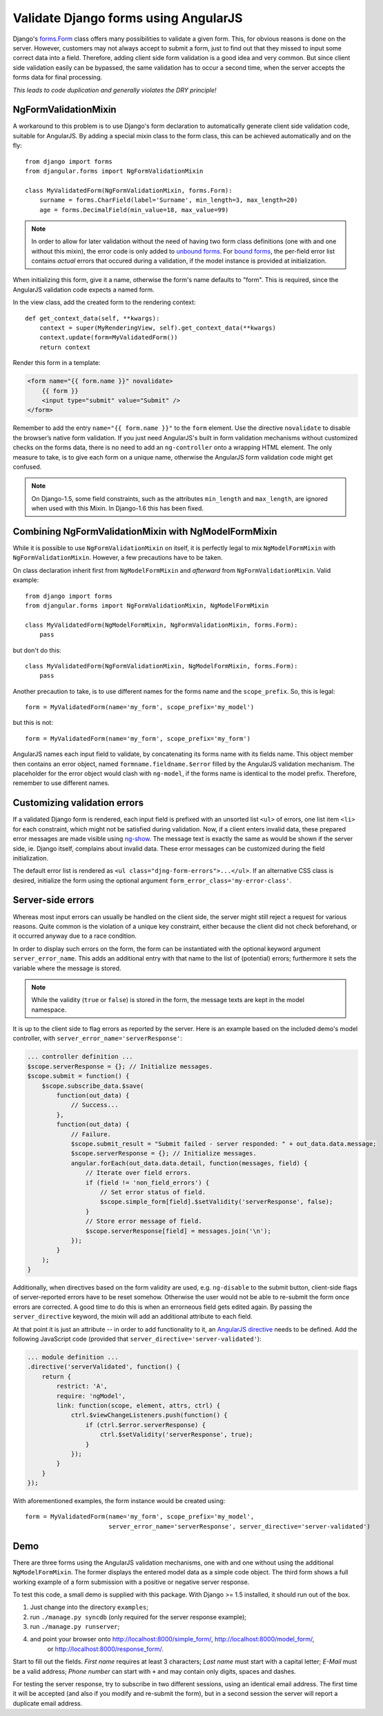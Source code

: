 .. _angular-form-validation:

=====================================
Validate Django forms using AngularJS
=====================================

Django's forms.Form_ class offers many possibilities to validate a given form. This, for obvious
reasons is done on the server. However, customers may not always accept to submit a form, just to
find out that they missed to input some correct data into a field. Therefore, adding client side
form validation is a good idea and very common. But since client side validation easily can be
bypassed, the same validation has to occur a second time, when the server accepts the forms data
for final processing.

*This leads to code duplication and generally violates the DRY principle!*

NgFormValidationMixin
---------------------
A workaround to this problem is to use Django's form declaration to automatically generate client
side validation code, suitable for AngularJS. By adding a special mixin class to the form class,
this can be achieved automatically and on the fly::

	from django import forms
	from djangular.forms import NgFormValidationMixin
	
	class MyValidatedForm(NgFormValidationMixin, forms.Form):
	    surname = forms.CharField(label='Surname', min_length=3, max_length=20)
	    age = forms.DecimalField(min_value=18, max_value=99)

.. note:: In order to allow for later validation without the need of having two form class
      definitions (one with and one without this mixin), the error code is only added to
      `unbound forms`_. For `bound forms`_, the per-field error list contains *actual* errors that
      occured during a validation, if the model instance is provided at initialization. 

When initializing this form, give it a name, otherwise the form's name defaults to "form". This is
required, since the AngularJS validation code expects a named form.

In the view class, add the created form to the rendering context::

	def get_context_data(self, **kwargs):
	    context = super(MyRenderingView, self).get_context_data(**kwargs)
	    context.update(form=MyValidatedForm())
	    return context

Render this form in a template:

.. code-block:: html

	<form name="{{ form.name }}" novalidate>
	    {{ form }}
	    <input type="submit" value="Submit" />
	</form>

Remember to add the entry ``name="{{ form.name }}"`` to the ``form`` element. Use the directive
``novalidate`` to disable the browser’s native form validation. If you just need AngularJS's built
in form validation mechanisms without customized checks on the forms data, there is no need to add
an ``ng-controller`` onto a wrapping HTML element. The only measure to take, is to give each
form on a unique name, otherwise the AngularJS form validation code might get confused.

.. note:: On Django-1.5, some field constraints, such as the attributes ``min_length`` and
		``max_length``, are ignored when used with this Mixin. In Django-1.6 this has been fixed.

Combining NgFormValidationMixin with NgModelFormMixin
-----------------------------------------------------
While it is possible to use ``NgFormValidationMixin`` on itself, it is perfectly legal to mix
``NgModelFormMixin`` with ``NgFormValidationMixin``. However, a few precautions have to be taken.

On class declaration inherit first from ``NgModelFormMixin`` and *afterward* from
``NgFormValidationMixin``. Valid example::

	from django import forms
	from djangular.forms import NgFormValidationMixin, NgModelFormMixin
	
	class MyValidatedForm(NgModelFormMixin, NgFormValidationMixin, forms.Form):
	    pass

but don't do this::

	class MyValidatedForm(NgFormValidationMixin, NgModelFormMixin, forms.Form):
	    pass

Another precaution to take, is to use different names for the forms name and the ``scope_prefix``.
So, this is legal::

	form = MyValidatedForm(name='my_form', scope_prefix='my_model')

but this is not::

	form = MyValidatedForm(name='my_form', scope_prefix='my_form')

AngularJS names each input field to validate, by concatenating its forms name with its fields name.
This object member then contains an error object, named ``formname.fieldname.$error`` filled by the
AngularJS validation mechanism. The placeholder for the error object would clash with ``ng-model``,
if the forms name is identical to the model prefix. Therefore, remember to use different names.

Customizing validation errors
-----------------------------
If a validated Django form is rendered, each input field is prefixed with an unsorted list ``<ul>``
of errors, one list item ``<li>`` for each constraint, which might not be satisfied during
validation. Now, if a client enters invalid data, these prepared error messages are made visible
using ng-show_. The message text is exactly the same as would be shown if the server side, ie.
Django itself, complains about invalid data. These error messages can be customized during the field
initialization.

The default error list is rendered as ``<ul class="djng-form-errors">...</ul>``. If an alternative
CSS class is desired, initialize the form using the optional argument
``form_error_class='my-error-class'``.

Server-side errors
------------------
Whereas most input errors can usually be handled on the client side, the server might still reject a
request for various reasons. Quite common is the violation of a unique key constraint, either
because the client did not check beforehand, or it occurred anyway due to a race condition.

In order to display such errors on the form, the form can be instantiated with the optional keyword
argument ``server_error_name``. This adds an additional entry with that name to the list of
(potential) errors; furthermore it sets the variable where the message is stored.

.. note:: While the validity (``true`` or ``false``) is stored in the form, the message texts are
        kept in the model namespace.

It is up to the client side to flag errors as reported by the server. Here is an example based on
the included demo's model controller, with ``server_error_name='serverResponse'``:

.. code-block:: js

    ... controller definition ...
    $scope.serverResponse = {}; // Initialize messages.
    $scope.submit = function() {
        $scope.subscribe_data.$save(
            function(out_data) {
                // Success...
            },
            function(out_data) {
                // Failure.
                $scope.submit_result = "Submit failed - server responded: " + out_data.data.message;
                $scope.serverResponse = {}; // Initialize messages.
                angular.forEach(out_data.data.detail, function(messages, field) {
                    // Iterate over field errors.
                    if (field != 'non_field_errors') {
                        // Set error status of field.
                        $scope.simple_form[field].$setValidity('serverResponse', false);
                    }
                    // Store error message of field.
                    $scope.serverResponse[field] = messages.join('\n');
                });
            }
        );
    }


Additionally, when directives based on the form validity are used, e.g. ``ng-disable`` to the
submit button, client-side flags of server-reported errors have to be reset somehow. Otherwise the
user would not be able to re-submit the form once errors are corrected. A good time to do this is
when an errorneous field gets edited again. By passing the ``server_directive`` keyword, the mixin
will add an additional attribute to each field.

At that point it is just an attribute -- in order to add functionality to it, an
`AngularJS directive`_ needs to be defined. Add the following JavaScript code (provided that
``server_directive='server-validated'``):

.. code-block:: js

    ... module definition ...
    .directive('serverValidated', function() {
        return {
            restrict: 'A',
            require: 'ngModel',
            link: function(scope, element, attrs, ctrl) {
                ctrl.$viewChangeListeners.push(function() {
                    if (ctrl.$error.serverResponse) {
                        ctrl.$setValidity('serverResponse', true);
                    }
                });
            }
        }
    });

With aforementioned examples, the form instance would be created using::

   form = MyValidatedForm(name='my_form', scope_prefix='my_model',
                          server_error_name='serverResponse', server_directive='server-validated')


Demo
----
There are three forms using the AngularJS validation mechanisms, one with and one without using the
additional ``NgModelFormMixin``. The former displays the entered model data as a simple code object.
The third form shows a full working example of a form submission with a positive or negative server
response.

To test this code, a small demo is supplied with this package. With Django >= 1.5 installed, it
should run out of the box.

#. Just change into the directory ``examples``;
#. run ``./manage.py syncdb`` (only required for the server response example);
#. run ``./manage.py runserver``;
#. and point your browser onto http://localhost:8000/simple_form/, http://localhost:8000/model_form/,
    or http://localhost:8000/response_form/.

Start to fill out the fields. *First name* requires at least 3 characters; *Last name* must start
with a capital letter; *E-Mail* must be a valid address; *Phone number* can start with ``+`` and
may contain only digits, spaces and dashes.

For testing the server response, try to subscribe in two different sessions, using an identical email
address. The first time it will be accepted (and also if you modify and re-submit the form), but in
a second session the server will report a duplicate email address.


.. _forms.Form: https://docs.djangoproject.com/en/dev/topics/forms/#form-objects
.. _unbound forms: https://docs.djangoproject.com/en/stable/ref/forms/api/#ref-forms-api-bound-unbound
.. _bound forms: https://docs.djangoproject.com/en/stable/ref/forms/api/#ref-forms-api-bound-unbound
.. _ng-show: http://docs.angularjs.org/api/ng.directive:ngShow
.. _AngularJS directive: http://docs.angularjs.org/guide/directive

